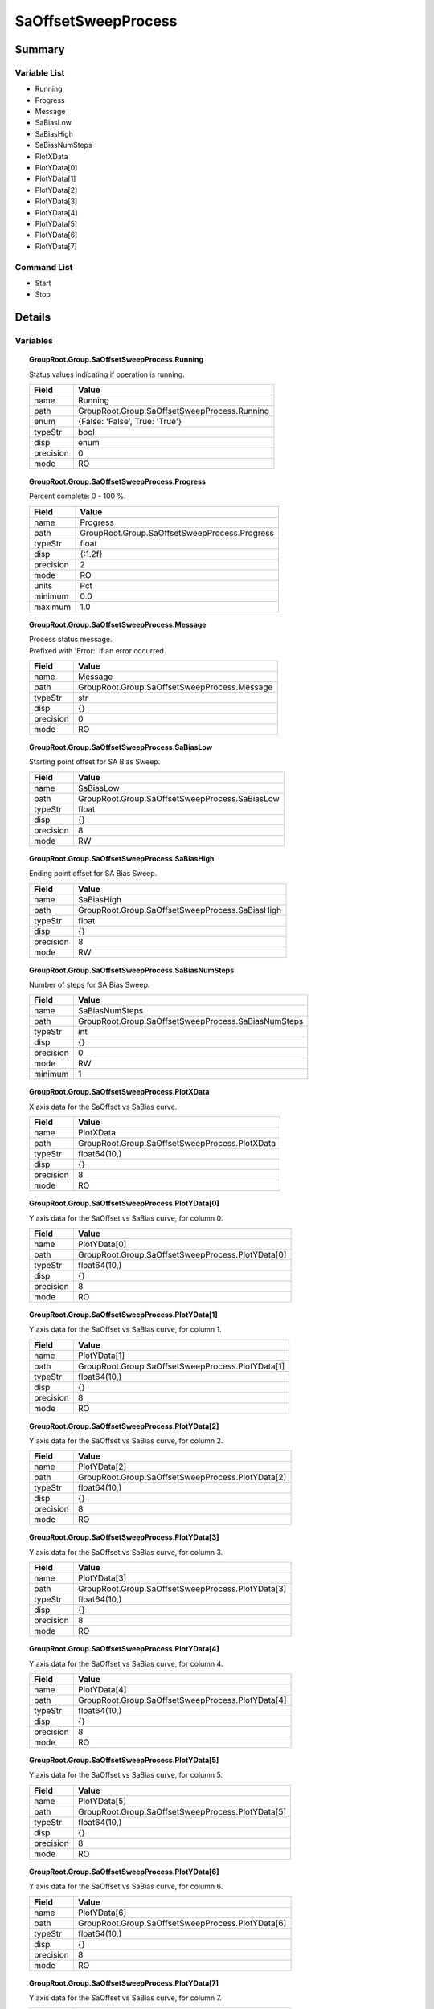 ****************************
SaOffsetSweepProcess
****************************



Summary
#######

Variable List
*************

* Running
* Progress
* Message
* SaBiasLow
* SaBiasHigh
* SaBiasNumSteps
* PlotXData
* PlotYData[0]
* PlotYData[1]
* PlotYData[2]
* PlotYData[3]
* PlotYData[4]
* PlotYData[5]
* PlotYData[6]
* PlotYData[7]

Command List
*************

* Start
* Stop

Details
#######

Variables
*********

.. topic:: GroupRoot.Group.SaOffsetSweepProcess.Running

    | Status values indicating if operation is running.


    +----------------------------------------------------------------------------------------------------+----------------------------------------------------------------------------------------------------+
    |Field                                                                                               |Value                                                                                               |
    +====================================================================================================+====================================================================================================+
    |name                                                                                                |Running                                                                                             |
    +----------------------------------------------------------------------------------------------------+----------------------------------------------------------------------------------------------------+
    |path                                                                                                |GroupRoot.Group.SaOffsetSweepProcess.Running                                                        |
    +----------------------------------------------------------------------------------------------------+----------------------------------------------------------------------------------------------------+
    |enum                                                                                                |{False: 'False', True: 'True'}                                                                      |
    +----------------------------------------------------------------------------------------------------+----------------------------------------------------------------------------------------------------+
    |typeStr                                                                                             |bool                                                                                                |
    +----------------------------------------------------------------------------------------------------+----------------------------------------------------------------------------------------------------+
    |disp                                                                                                |enum                                                                                                |
    +----------------------------------------------------------------------------------------------------+----------------------------------------------------------------------------------------------------+
    |precision                                                                                           |0                                                                                                   |
    +----------------------------------------------------------------------------------------------------+----------------------------------------------------------------------------------------------------+
    |mode                                                                                                |RO                                                                                                  |
    +----------------------------------------------------------------------------------------------------+----------------------------------------------------------------------------------------------------+

.. topic:: GroupRoot.Group.SaOffsetSweepProcess.Progress

    | Percent complete: 0 - 100 %.


    +----------------------------------------------------------------------------------------------------+----------------------------------------------------------------------------------------------------+
    |Field                                                                                               |Value                                                                                               |
    +====================================================================================================+====================================================================================================+
    |name                                                                                                |Progress                                                                                            |
    +----------------------------------------------------------------------------------------------------+----------------------------------------------------------------------------------------------------+
    |path                                                                                                |GroupRoot.Group.SaOffsetSweepProcess.Progress                                                       |
    +----------------------------------------------------------------------------------------------------+----------------------------------------------------------------------------------------------------+
    |typeStr                                                                                             |float                                                                                               |
    +----------------------------------------------------------------------------------------------------+----------------------------------------------------------------------------------------------------+
    |disp                                                                                                |{:1.2f}                                                                                             |
    +----------------------------------------------------------------------------------------------------+----------------------------------------------------------------------------------------------------+
    |precision                                                                                           |2                                                                                                   |
    +----------------------------------------------------------------------------------------------------+----------------------------------------------------------------------------------------------------+
    |mode                                                                                                |RO                                                                                                  |
    +----------------------------------------------------------------------------------------------------+----------------------------------------------------------------------------------------------------+
    |units                                                                                               |Pct                                                                                                 |
    +----------------------------------------------------------------------------------------------------+----------------------------------------------------------------------------------------------------+
    |minimum                                                                                             |0.0                                                                                                 |
    +----------------------------------------------------------------------------------------------------+----------------------------------------------------------------------------------------------------+
    |maximum                                                                                             |1.0                                                                                                 |
    +----------------------------------------------------------------------------------------------------+----------------------------------------------------------------------------------------------------+

.. topic:: GroupRoot.Group.SaOffsetSweepProcess.Message

    | Process status message.
    | Prefixed with 'Error:' if an error occurred.


    +----------------------------------------------------------------------------------------------------+----------------------------------------------------------------------------------------------------+
    |Field                                                                                               |Value                                                                                               |
    +====================================================================================================+====================================================================================================+
    |name                                                                                                |Message                                                                                             |
    +----------------------------------------------------------------------------------------------------+----------------------------------------------------------------------------------------------------+
    |path                                                                                                |GroupRoot.Group.SaOffsetSweepProcess.Message                                                        |
    +----------------------------------------------------------------------------------------------------+----------------------------------------------------------------------------------------------------+
    |typeStr                                                                                             |str                                                                                                 |
    +----------------------------------------------------------------------------------------------------+----------------------------------------------------------------------------------------------------+
    |disp                                                                                                |{}                                                                                                  |
    +----------------------------------------------------------------------------------------------------+----------------------------------------------------------------------------------------------------+
    |precision                                                                                           |0                                                                                                   |
    +----------------------------------------------------------------------------------------------------+----------------------------------------------------------------------------------------------------+
    |mode                                                                                                |RO                                                                                                  |
    +----------------------------------------------------------------------------------------------------+----------------------------------------------------------------------------------------------------+

.. topic:: GroupRoot.Group.SaOffsetSweepProcess.SaBiasLow

    | Starting point offset for SA Bias Sweep.


    +----------------------------------------------------------------------------------------------------+----------------------------------------------------------------------------------------------------+
    |Field                                                                                               |Value                                                                                               |
    +====================================================================================================+====================================================================================================+
    |name                                                                                                |SaBiasLow                                                                                           |
    +----------------------------------------------------------------------------------------------------+----------------------------------------------------------------------------------------------------+
    |path                                                                                                |GroupRoot.Group.SaOffsetSweepProcess.SaBiasLow                                                      |
    +----------------------------------------------------------------------------------------------------+----------------------------------------------------------------------------------------------------+
    |typeStr                                                                                             |float                                                                                               |
    +----------------------------------------------------------------------------------------------------+----------------------------------------------------------------------------------------------------+
    |disp                                                                                                |{}                                                                                                  |
    +----------------------------------------------------------------------------------------------------+----------------------------------------------------------------------------------------------------+
    |precision                                                                                           |8                                                                                                   |
    +----------------------------------------------------------------------------------------------------+----------------------------------------------------------------------------------------------------+
    |mode                                                                                                |RW                                                                                                  |
    +----------------------------------------------------------------------------------------------------+----------------------------------------------------------------------------------------------------+

.. topic:: GroupRoot.Group.SaOffsetSweepProcess.SaBiasHigh

    | Ending point offset for SA Bias Sweep.


    +----------------------------------------------------------------------------------------------------+----------------------------------------------------------------------------------------------------+
    |Field                                                                                               |Value                                                                                               |
    +====================================================================================================+====================================================================================================+
    |name                                                                                                |SaBiasHigh                                                                                          |
    +----------------------------------------------------------------------------------------------------+----------------------------------------------------------------------------------------------------+
    |path                                                                                                |GroupRoot.Group.SaOffsetSweepProcess.SaBiasHigh                                                     |
    +----------------------------------------------------------------------------------------------------+----------------------------------------------------------------------------------------------------+
    |typeStr                                                                                             |float                                                                                               |
    +----------------------------------------------------------------------------------------------------+----------------------------------------------------------------------------------------------------+
    |disp                                                                                                |{}                                                                                                  |
    +----------------------------------------------------------------------------------------------------+----------------------------------------------------------------------------------------------------+
    |precision                                                                                           |8                                                                                                   |
    +----------------------------------------------------------------------------------------------------+----------------------------------------------------------------------------------------------------+
    |mode                                                                                                |RW                                                                                                  |
    +----------------------------------------------------------------------------------------------------+----------------------------------------------------------------------------------------------------+

.. topic:: GroupRoot.Group.SaOffsetSweepProcess.SaBiasNumSteps

    | Number of steps for SA Bias Sweep.


    +----------------------------------------------------------------------------------------------------+----------------------------------------------------------------------------------------------------+
    |Field                                                                                               |Value                                                                                               |
    +====================================================================================================+====================================================================================================+
    |name                                                                                                |SaBiasNumSteps                                                                                      |
    +----------------------------------------------------------------------------------------------------+----------------------------------------------------------------------------------------------------+
    |path                                                                                                |GroupRoot.Group.SaOffsetSweepProcess.SaBiasNumSteps                                                 |
    +----------------------------------------------------------------------------------------------------+----------------------------------------------------------------------------------------------------+
    |typeStr                                                                                             |int                                                                                                 |
    +----------------------------------------------------------------------------------------------------+----------------------------------------------------------------------------------------------------+
    |disp                                                                                                |{}                                                                                                  |
    +----------------------------------------------------------------------------------------------------+----------------------------------------------------------------------------------------------------+
    |precision                                                                                           |0                                                                                                   |
    +----------------------------------------------------------------------------------------------------+----------------------------------------------------------------------------------------------------+
    |mode                                                                                                |RW                                                                                                  |
    +----------------------------------------------------------------------------------------------------+----------------------------------------------------------------------------------------------------+
    |minimum                                                                                             |1                                                                                                   |
    +----------------------------------------------------------------------------------------------------+----------------------------------------------------------------------------------------------------+

.. topic:: GroupRoot.Group.SaOffsetSweepProcess.PlotXData

    | X axis data for the SaOffset vs SaBias curve.


    +----------------------------------------------------------------------------------------------------+----------------------------------------------------------------------------------------------------+
    |Field                                                                                               |Value                                                                                               |
    +====================================================================================================+====================================================================================================+
    |name                                                                                                |PlotXData                                                                                           |
    +----------------------------------------------------------------------------------------------------+----------------------------------------------------------------------------------------------------+
    |path                                                                                                |GroupRoot.Group.SaOffsetSweepProcess.PlotXData                                                      |
    +----------------------------------------------------------------------------------------------------+----------------------------------------------------------------------------------------------------+
    |typeStr                                                                                             |float64(10,)                                                                                        |
    +----------------------------------------------------------------------------------------------------+----------------------------------------------------------------------------------------------------+
    |disp                                                                                                |{}                                                                                                  |
    +----------------------------------------------------------------------------------------------------+----------------------------------------------------------------------------------------------------+
    |precision                                                                                           |8                                                                                                   |
    +----------------------------------------------------------------------------------------------------+----------------------------------------------------------------------------------------------------+
    |mode                                                                                                |RO                                                                                                  |
    +----------------------------------------------------------------------------------------------------+----------------------------------------------------------------------------------------------------+

.. topic:: GroupRoot.Group.SaOffsetSweepProcess.PlotYData[0]

    | Y axis data for the SaOffset vs SaBias curve, for column 0.


    +----------------------------------------------------------------------------------------------------+----------------------------------------------------------------------------------------------------+
    |Field                                                                                               |Value                                                                                               |
    +====================================================================================================+====================================================================================================+
    |name                                                                                                |PlotYData[0]                                                                                        |
    +----------------------------------------------------------------------------------------------------+----------------------------------------------------------------------------------------------------+
    |path                                                                                                |GroupRoot.Group.SaOffsetSweepProcess.PlotYData[0]                                                   |
    +----------------------------------------------------------------------------------------------------+----------------------------------------------------------------------------------------------------+
    |typeStr                                                                                             |float64(10,)                                                                                        |
    +----------------------------------------------------------------------------------------------------+----------------------------------------------------------------------------------------------------+
    |disp                                                                                                |{}                                                                                                  |
    +----------------------------------------------------------------------------------------------------+----------------------------------------------------------------------------------------------------+
    |precision                                                                                           |8                                                                                                   |
    +----------------------------------------------------------------------------------------------------+----------------------------------------------------------------------------------------------------+
    |mode                                                                                                |RO                                                                                                  |
    +----------------------------------------------------------------------------------------------------+----------------------------------------------------------------------------------------------------+

.. topic:: GroupRoot.Group.SaOffsetSweepProcess.PlotYData[1]

    | Y axis data for the SaOffset vs SaBias curve, for column 1.


    +----------------------------------------------------------------------------------------------------+----------------------------------------------------------------------------------------------------+
    |Field                                                                                               |Value                                                                                               |
    +====================================================================================================+====================================================================================================+
    |name                                                                                                |PlotYData[1]                                                                                        |
    +----------------------------------------------------------------------------------------------------+----------------------------------------------------------------------------------------------------+
    |path                                                                                                |GroupRoot.Group.SaOffsetSweepProcess.PlotYData[1]                                                   |
    +----------------------------------------------------------------------------------------------------+----------------------------------------------------------------------------------------------------+
    |typeStr                                                                                             |float64(10,)                                                                                        |
    +----------------------------------------------------------------------------------------------------+----------------------------------------------------------------------------------------------------+
    |disp                                                                                                |{}                                                                                                  |
    +----------------------------------------------------------------------------------------------------+----------------------------------------------------------------------------------------------------+
    |precision                                                                                           |8                                                                                                   |
    +----------------------------------------------------------------------------------------------------+----------------------------------------------------------------------------------------------------+
    |mode                                                                                                |RO                                                                                                  |
    +----------------------------------------------------------------------------------------------------+----------------------------------------------------------------------------------------------------+

.. topic:: GroupRoot.Group.SaOffsetSweepProcess.PlotYData[2]

    | Y axis data for the SaOffset vs SaBias curve, for column 2.


    +----------------------------------------------------------------------------------------------------+----------------------------------------------------------------------------------------------------+
    |Field                                                                                               |Value                                                                                               |
    +====================================================================================================+====================================================================================================+
    |name                                                                                                |PlotYData[2]                                                                                        |
    +----------------------------------------------------------------------------------------------------+----------------------------------------------------------------------------------------------------+
    |path                                                                                                |GroupRoot.Group.SaOffsetSweepProcess.PlotYData[2]                                                   |
    +----------------------------------------------------------------------------------------------------+----------------------------------------------------------------------------------------------------+
    |typeStr                                                                                             |float64(10,)                                                                                        |
    +----------------------------------------------------------------------------------------------------+----------------------------------------------------------------------------------------------------+
    |disp                                                                                                |{}                                                                                                  |
    +----------------------------------------------------------------------------------------------------+----------------------------------------------------------------------------------------------------+
    |precision                                                                                           |8                                                                                                   |
    +----------------------------------------------------------------------------------------------------+----------------------------------------------------------------------------------------------------+
    |mode                                                                                                |RO                                                                                                  |
    +----------------------------------------------------------------------------------------------------+----------------------------------------------------------------------------------------------------+

.. topic:: GroupRoot.Group.SaOffsetSweepProcess.PlotYData[3]

    | Y axis data for the SaOffset vs SaBias curve, for column 3.


    +----------------------------------------------------------------------------------------------------+----------------------------------------------------------------------------------------------------+
    |Field                                                                                               |Value                                                                                               |
    +====================================================================================================+====================================================================================================+
    |name                                                                                                |PlotYData[3]                                                                                        |
    +----------------------------------------------------------------------------------------------------+----------------------------------------------------------------------------------------------------+
    |path                                                                                                |GroupRoot.Group.SaOffsetSweepProcess.PlotYData[3]                                                   |
    +----------------------------------------------------------------------------------------------------+----------------------------------------------------------------------------------------------------+
    |typeStr                                                                                             |float64(10,)                                                                                        |
    +----------------------------------------------------------------------------------------------------+----------------------------------------------------------------------------------------------------+
    |disp                                                                                                |{}                                                                                                  |
    +----------------------------------------------------------------------------------------------------+----------------------------------------------------------------------------------------------------+
    |precision                                                                                           |8                                                                                                   |
    +----------------------------------------------------------------------------------------------------+----------------------------------------------------------------------------------------------------+
    |mode                                                                                                |RO                                                                                                  |
    +----------------------------------------------------------------------------------------------------+----------------------------------------------------------------------------------------------------+

.. topic:: GroupRoot.Group.SaOffsetSweepProcess.PlotYData[4]

    | Y axis data for the SaOffset vs SaBias curve, for column 4.


    +----------------------------------------------------------------------------------------------------+----------------------------------------------------------------------------------------------------+
    |Field                                                                                               |Value                                                                                               |
    +====================================================================================================+====================================================================================================+
    |name                                                                                                |PlotYData[4]                                                                                        |
    +----------------------------------------------------------------------------------------------------+----------------------------------------------------------------------------------------------------+
    |path                                                                                                |GroupRoot.Group.SaOffsetSweepProcess.PlotYData[4]                                                   |
    +----------------------------------------------------------------------------------------------------+----------------------------------------------------------------------------------------------------+
    |typeStr                                                                                             |float64(10,)                                                                                        |
    +----------------------------------------------------------------------------------------------------+----------------------------------------------------------------------------------------------------+
    |disp                                                                                                |{}                                                                                                  |
    +----------------------------------------------------------------------------------------------------+----------------------------------------------------------------------------------------------------+
    |precision                                                                                           |8                                                                                                   |
    +----------------------------------------------------------------------------------------------------+----------------------------------------------------------------------------------------------------+
    |mode                                                                                                |RO                                                                                                  |
    +----------------------------------------------------------------------------------------------------+----------------------------------------------------------------------------------------------------+

.. topic:: GroupRoot.Group.SaOffsetSweepProcess.PlotYData[5]

    | Y axis data for the SaOffset vs SaBias curve, for column 5.


    +----------------------------------------------------------------------------------------------------+----------------------------------------------------------------------------------------------------+
    |Field                                                                                               |Value                                                                                               |
    +====================================================================================================+====================================================================================================+
    |name                                                                                                |PlotYData[5]                                                                                        |
    +----------------------------------------------------------------------------------------------------+----------------------------------------------------------------------------------------------------+
    |path                                                                                                |GroupRoot.Group.SaOffsetSweepProcess.PlotYData[5]                                                   |
    +----------------------------------------------------------------------------------------------------+----------------------------------------------------------------------------------------------------+
    |typeStr                                                                                             |float64(10,)                                                                                        |
    +----------------------------------------------------------------------------------------------------+----------------------------------------------------------------------------------------------------+
    |disp                                                                                                |{}                                                                                                  |
    +----------------------------------------------------------------------------------------------------+----------------------------------------------------------------------------------------------------+
    |precision                                                                                           |8                                                                                                   |
    +----------------------------------------------------------------------------------------------------+----------------------------------------------------------------------------------------------------+
    |mode                                                                                                |RO                                                                                                  |
    +----------------------------------------------------------------------------------------------------+----------------------------------------------------------------------------------------------------+

.. topic:: GroupRoot.Group.SaOffsetSweepProcess.PlotYData[6]

    | Y axis data for the SaOffset vs SaBias curve, for column 6.


    +----------------------------------------------------------------------------------------------------+----------------------------------------------------------------------------------------------------+
    |Field                                                                                               |Value                                                                                               |
    +====================================================================================================+====================================================================================================+
    |name                                                                                                |PlotYData[6]                                                                                        |
    +----------------------------------------------------------------------------------------------------+----------------------------------------------------------------------------------------------------+
    |path                                                                                                |GroupRoot.Group.SaOffsetSweepProcess.PlotYData[6]                                                   |
    +----------------------------------------------------------------------------------------------------+----------------------------------------------------------------------------------------------------+
    |typeStr                                                                                             |float64(10,)                                                                                        |
    +----------------------------------------------------------------------------------------------------+----------------------------------------------------------------------------------------------------+
    |disp                                                                                                |{}                                                                                                  |
    +----------------------------------------------------------------------------------------------------+----------------------------------------------------------------------------------------------------+
    |precision                                                                                           |8                                                                                                   |
    +----------------------------------------------------------------------------------------------------+----------------------------------------------------------------------------------------------------+
    |mode                                                                                                |RO                                                                                                  |
    +----------------------------------------------------------------------------------------------------+----------------------------------------------------------------------------------------------------+

.. topic:: GroupRoot.Group.SaOffsetSweepProcess.PlotYData[7]

    | Y axis data for the SaOffset vs SaBias curve, for column 7.


    +----------------------------------------------------------------------------------------------------+----------------------------------------------------------------------------------------------------+
    |Field                                                                                               |Value                                                                                               |
    +====================================================================================================+====================================================================================================+
    |name                                                                                                |PlotYData[7]                                                                                        |
    +----------------------------------------------------------------------------------------------------+----------------------------------------------------------------------------------------------------+
    |path                                                                                                |GroupRoot.Group.SaOffsetSweepProcess.PlotYData[7]                                                   |
    +----------------------------------------------------------------------------------------------------+----------------------------------------------------------------------------------------------------+
    |typeStr                                                                                             |float64(10,)                                                                                        |
    +----------------------------------------------------------------------------------------------------+----------------------------------------------------------------------------------------------------+
    |disp                                                                                                |{}                                                                                                  |
    +----------------------------------------------------------------------------------------------------+----------------------------------------------------------------------------------------------------+
    |precision                                                                                           |8                                                                                                   |
    +----------------------------------------------------------------------------------------------------+----------------------------------------------------------------------------------------------------+
    |mode                                                                                                |RO                                                                                                  |
    +----------------------------------------------------------------------------------------------------+----------------------------------------------------------------------------------------------------+

Commands
********

.. topic:: GroupRoot.Group.SaOffsetSweepProcess.Start

    | Start process.
    | No Args.


    +----------------------------------------------------------------------------------------------------+----------------------------------------------------------------------------------------------------+
    |Field                                                                                               |Value                                                                                               |
    +====================================================================================================+====================================================================================================+
    |name                                                                                                |Start                                                                                               |
    +----------------------------------------------------------------------------------------------------+----------------------------------------------------------------------------------------------------+
    |path                                                                                                |GroupRoot.Group.SaOffsetSweepProcess.Start                                                          |
    +----------------------------------------------------------------------------------------------------+----------------------------------------------------------------------------------------------------+
    |typeStr                                                                                             |int                                                                                                 |
    +----------------------------------------------------------------------------------------------------+----------------------------------------------------------------------------------------------------+
    |disp                                                                                                |{}                                                                                                  |
    +----------------------------------------------------------------------------------------------------+----------------------------------------------------------------------------------------------------+

.. topic:: GroupRoot.Group.SaOffsetSweepProcess.Stop

    | Stop process.
    | No Args.


    +----------------------------------------------------------------------------------------------------+----------------------------------------------------------------------------------------------------+
    |Field                                                                                               |Value                                                                                               |
    +====================================================================================================+====================================================================================================+
    |name                                                                                                |Stop                                                                                                |
    +----------------------------------------------------------------------------------------------------+----------------------------------------------------------------------------------------------------+
    |path                                                                                                |GroupRoot.Group.SaOffsetSweepProcess.Stop                                                           |
    +----------------------------------------------------------------------------------------------------+----------------------------------------------------------------------------------------------------+
    |typeStr                                                                                             |int                                                                                                 |
    +----------------------------------------------------------------------------------------------------+----------------------------------------------------------------------------------------------------+
    |disp                                                                                                |{}                                                                                                  |
    +----------------------------------------------------------------------------------------------------+----------------------------------------------------------------------------------------------------+

